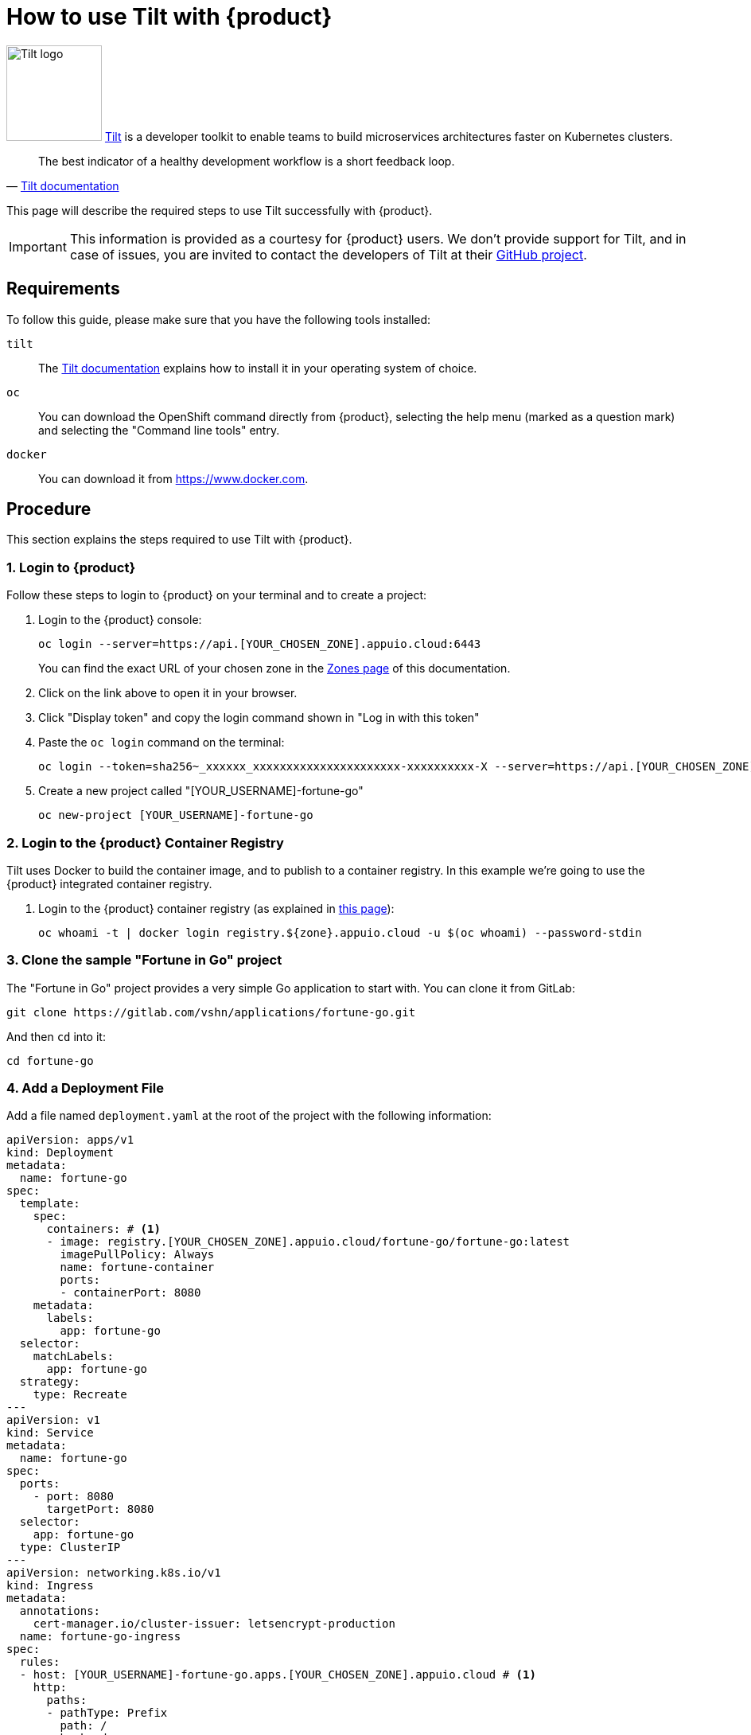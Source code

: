 = How to use Tilt with {product}

image:logos/tilt.svg[role="related thumb right",alt="Tilt logo",width=120,height=120] https://tilt.dev/[Tilt] is a developer toolkit to enable teams to build microservices architectures faster on Kubernetes clusters.

> The best indicator of a healthy development workflow is a short feedback loop.
> -- https://docs.tilt.dev/example_go.html[Tilt documentation]

This page will describe the required steps to use Tilt successfully with {product}.

IMPORTANT: This information is provided as a courtesy for {product} users. We don't provide support for Tilt, and in case of issues, you are invited to contact the developers of Tilt at their https://github.com/tilt-dev/tilt[GitHub project].

== Requirements

To follow this guide, please make sure that you have the following tools installed:

`tilt`:: The https://docs.tilt.dev/[Tilt documentation] explains how to install it in your operating system of choice.

`oc`:: You can download the OpenShift command directly from {product}, selecting the help menu (marked as a question mark) and selecting the "Command line tools" entry.

`docker`:: You can download it from https://www.docker.com.

== Procedure

This section explains the steps required to use Tilt with {product}.

=== 1. Login to {product}

Follow these steps to login to {product} on your terminal and to create a project:

. Login to the {product} console:
+
[source,shell]
--
oc login --server=https://api.[YOUR_CHOSEN_ZONE].appuio.cloud:6443
--
+
You can find the exact URL of your chosen zone in the xref:references/zones.adoc[Zones page] of this documentation.

. Click on the link above to open it in your browser.
. Click "Display token" and copy the login command shown in "Log in with this token"
. Paste the `oc login` command on the terminal:
+
[source,shell]
--
oc login --token=sha256~_xxxxxx_xxxxxxxxxxxxxxxxxxxxxx-xxxxxxxxxx-X --server=https://api.[YOUR_CHOSEN_ZONE].appuio.cloud:6443
--

. Create a new project called "[YOUR_USERNAME]-fortune-go"
+
[source,shell]
--
oc new-project [YOUR_USERNAME]-fortune-go
--

=== 2. Login to the {product} Container Registry

Tilt uses Docker to build the container image, and to publish to a container registry. In this example we're going to use the {product} integrated container registry.

. Login to the {product} container registry (as explained in xref:how-to/use-integrated-registry.adoc[this page]):
+
[source,shell]
--
oc whoami -t | docker login registry.${zone}.appuio.cloud -u $(oc whoami) --password-stdin
--

=== 3. Clone the sample "Fortune in Go" project

The "Fortune in Go" project provides a very simple Go application to start with. You can clone it from GitLab:

[source,shell]
--
git clone https://gitlab.com/vshn/applications/fortune-go.git
--

And then `cd` into it:

[source,shell]
--
cd fortune-go
--

=== 4. Add a Deployment File

Add a file named `deployment.yaml` at the root of the project with the following information:

[source,yaml]
--
apiVersion: apps/v1
kind: Deployment
metadata:
  name: fortune-go
spec:
  template:
    spec:
      containers: # <1>
      - image: registry.[YOUR_CHOSEN_ZONE].appuio.cloud/fortune-go/fortune-go:latest
        imagePullPolicy: Always
        name: fortune-container
        ports:
        - containerPort: 8080
    metadata:
      labels:
        app: fortune-go
  selector:
    matchLabels:
      app: fortune-go
  strategy:
    type: Recreate
---
apiVersion: v1
kind: Service
metadata:
  name: fortune-go
spec:
  ports:
    - port: 8080
      targetPort: 8080
  selector:
    app: fortune-go
  type: ClusterIP
---
apiVersion: networking.k8s.io/v1
kind: Ingress
metadata:
  annotations:
    cert-manager.io/cluster-issuer: letsencrypt-production
  name: fortune-go-ingress
spec:
  rules:
  - host: [YOUR_USERNAME]-fortune-go.apps.[YOUR_CHOSEN_ZONE].appuio.cloud # <1>
    http:
      paths:
      - pathType: Prefix
        path: /
        backend:
          service:
            name: fortune-go
            port:
              number: 8080
  tls:
  - hosts:
    - [YOUR_USERNAME]-fortune-go.apps.[YOUR_CHOSEN_ZONE].appuio.cloud
    secretName: fortune-go-cert
--
<1> Remember to customize the parts marked as `[YOUR_USERNAME]` and `[YOUR_CHOSEN_ZONE]` to your liking (and according to the xref:references/zones.adoc[Zones documentation page]).

=== 5. Add a `Tiltfile`

The `Tiltfile` provides the information required for `tilt` to rebuild and redeploy your application as soon as you edit any file in your project.

For APPUiO Cloud, you can use a `Tiltfile` similar to this one:

[source,python]
--
# <1>
allow_k8s_contexts('[YOUR_USERNAME]-fortune-go/api-[YOUR_CHOSEN_ZONE]-appuio-cloud:6443/[YOUR_USERNAME]')

# <1>
docker_build('registry.[YOUR_CHOSEN_ZONE].appuio.cloud/[YOUR_USERNAME]-fortune-go/fortune-go', '.')

k8s_yaml(['deployment.yaml'])
--
<1> Remember to change the `[YOUR_CHOSEN_ZONE]` and `[YOUR_USERNAME]` placeholders to your preferred {product} zone and your username, respectively.

NOTE: It's very important that the container image referenced in the `Deployment` YAML object *and* the `docker_build()` command of the `Tiltfile` are the same.

=== 6. Launch Tilt

Launch Tilt on the terminal:

[source,shell]
--
tilt up
--

Hit the space bar to open the browser and see the status of Tilt. It should be already at work, building your container image, pushing it to the {project} registry, and deploying your application to the cluster.

Now you can edit any file in your project, and as soon as you save it, Tilt will automatically rebuild your image, push it, and redeploy it, increasing your productivity.

== Tips & Tricks

Here go some ideas to use Tilt efficiently:

* Tilt rebuilds your Docker image every time you save a file in your project, which depending on your setup can take a long time to finish. In that case you might want to use a separate `Dockerfile` for development, and another for production builds, where you turn on all optimizations, and strip all debug symbols away. You can also only `tilt up` some of your services instead of all at once; check the https://docs.tilt.dev/tiltfile_config.html[Tiltfile Config] page in the documentation for details.
* Tilt has plenty of configuration options. Check the https://docs.tilt.dev/snippets.html[Tiltfile Snippets] page in the Tilt documentation to learn more.
* Help your team adopt Tilt by following the https://docs.tilt.dev/onboarding_checklist.html[onboarding checklist] and adding the appropriate information in your project's README file.

== Troubleshooting

Tilt uses https://docs.docker.com/develop/develop-images/build_enhancements/[BuildKit] by default whenever available in the local Docker installation.

However, BuildKit can cause problems when working with Alpine-based images (like in the case of the `fortune-go` project), as explained in https://github.com/gliderlabs/docker-alpine/issues/191[this issue] in the GliderLabs Alpine repository.

In this case there are two possible solutions:

. Use the `DOCKER_BUILDKIT=0 tilt up` command. This will make Tilt use the standard Docker image builder mechanism instead of BuildKit.
. Patch and restart your local Docker daemon using https://github.com/gliderlabs/docker-alpine/issues/386#issuecomment-437698540[this fix]. BuildKit should work without issues after that.

Finally, if you encounter problems with Tilt, run the `tilt doctor` command, and check the https://docs.tilt.dev/faq.html[project FAQ] before opening an issue in the https://github.com/tilt-dev/tilt[Tilt project].

